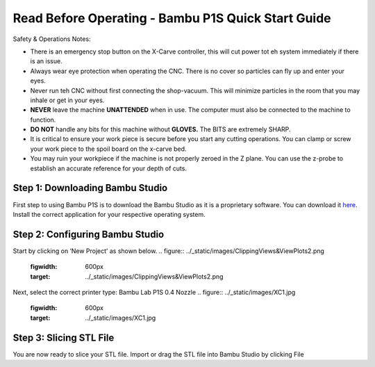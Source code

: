 Read Before Operating - Bambu P1S Quick Start Guide
==================================================


Safety & Operations Notes: 

*  There is an emergency stop button on the X-Carve controller, this will cut power tot eh system immediately if there is an issue.

*  Always wear eye protection when operating the CNC. There is no cover so particles can fly up and enter your eyes.

*  Never run teh CNC without first connecting the shop-vacuum. This will minimize particles in the room that you may inhale or get in your eyes.

*  **NEVER** leave the machine **UNATTENDED** when in use. The computer must also be connected to the machine to function.

*  **DO NOT** handle any bits for this machine without **GLOVES.** The BITS are extremely SHARP.

*  It is critical to ensure your work piece is secure before you start any cutting operations. You can clamp or screw your work piece to the spoil board on the x-carve bed.
 
*  You may ruin your workpiece if the machine is not properly zeroed in the Z plane. You can use the z-probe to establish an accurate reference for your depth of cuts. 

Step 1: Downloading Bambu Studio
---------------------------------
First step to using Bambu P1S is to download the Bambu Studio as it is a proprietary software.
You can download it `here <https://bambulab.com/en/download>`_. Install the correct application for your respective operating system.


Step 2: Configuring Bambu Studio
---------------------------------
Start by clicking on ‘New Project’ as shown below.
.. figure:: ../_static/images/ClippingViews&ViewPlots2.png
    :figwidth: 600px
    :target: ../_static/images/ClippingViews&ViewPlots2.png  

Next, select the correct printer type: Bambu Lab P1S 0.4 Nozzle
.. figure:: ../_static/images/XC1.jpg
    :figwidth: 600px
    :target: ../_static/images/XC1.jpg

Step 3: Slicing STL File
-------------------------
You are now ready to slice your STL file. Import or drag the STL file into Bambu Studio by
clicking File
